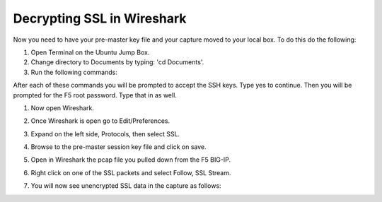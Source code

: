 Decrypting SSL in Wireshark
~~~~~~~~~~~~~~~~~~~~~~~~~~~

Now you need to have your pre-master key file and your capture moved to your local box.  To do this do the following:

#. Open Terminal on the Ubuntu Jump Box.

#. Change directory to Documents by typing: 'cd Documents'.

#. Run the following commands:

   .. code-block:: bash
      :linenos:

      sudo scp root@10.1.1.245:/var/tmp/session.pms ./
      sudo scp root@10.1.1.245:/var/tmp/hackazon.pcap ./

After each of these commands you will be prompted to accept the SSH keys.  Type yes to continue. Then you will be prompted for the F5 root password.  Type that in as well.
 
#. Now open Wireshark.  

#. Once Wireshark is open go to Edit/Preferences.

#. Expand on the left side, Protocols, then select SSL.

   .. image:: /_static/class4/premaster-session.png
      :height: 500px

#. Browse to the pre-master session key file and click on save.

#. Open in Wireshark the pcap file you pulled down from the F5 BIG-IP. 

#. Right click on one of the SSL packets and select Follow, SSL Stream.

   .. image:: /_static/class4/follow-ssl-stream.png
      :height: 500px

#. You will now see unencrypted SSL data in the capture as follows:

   .. image:: /_static/class4/ssl-decrypted-data.png
      :height: 500px
